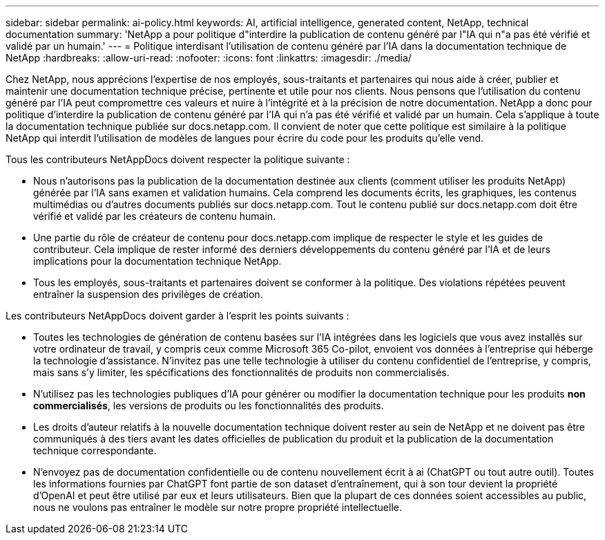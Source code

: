 ---
sidebar: sidebar 
permalink: ai-policy.html 
keywords: AI, artificial intelligence, generated content, NetApp, technical documentation 
summary: 'NetApp a pour politique d"interdire la publication de contenu généré par l"IA qui n"a pas été vérifié et validé par un humain.' 
---
= Politique interdisant l'utilisation de contenu généré par l'IA dans la documentation technique de NetApp
:hardbreaks:
:allow-uri-read: 
:nofooter: 
:icons: font
:linkattrs: 
:imagesdir: ./media/


[role="lead"]
Chez NetApp, nous apprécions l'expertise de nos employés, sous-traitants et partenaires qui nous aide à créer, publier et maintenir une documentation technique précise, pertinente et utile pour nos clients. Nous pensons que l'utilisation du contenu généré par l'IA peut compromettre ces valeurs et nuire à l'intégrité et à la précision de notre documentation. NetApp a donc pour politique d'interdire la publication de contenu généré par l'IA qui n'a pas été vérifié et validé par un humain. Cela s'applique à toute la documentation technique publiée sur docs.netapp.com. Il convient de noter que cette politique est similaire à la politique NetApp qui interdit l'utilisation de modèles de langues pour écrire du code pour les produits qu'elle vend.

Tous les contributeurs NetAppDocs doivent respecter la politique suivante :

* Nous n'autorisons pas la publication de la documentation destinée aux clients (comment utiliser les produits NetApp) générée par l'IA sans examen et validation humains. Cela comprend les documents écrits, les graphiques, les contenus multimédias ou d'autres documents publiés sur docs.netapp.com. Tout le contenu publié sur docs.netapp.com doit être vérifié et validé par les créateurs de contenu humain.
* Une partie du rôle de créateur de contenu pour docs.netapp.com implique de respecter le style et les guides de contributeur. Cela implique de rester informé des derniers développements du contenu généré par l'IA et de leurs implications pour la documentation technique NetApp.
* Tous les employés, sous-traitants et partenaires doivent se conformer à la politique. Des violations répétées peuvent entraîner la suspension des privilèges de création.


Les contributeurs NetAppDocs doivent garder à l'esprit les points suivants :

* Toutes les technologies de génération de contenu basées sur l'IA intégrées dans les logiciels que vous avez installés sur votre ordinateur de travail, y compris ceux comme Microsoft 365 Co-pilot, envoient vos données à l'entreprise qui héberge la technologie d'assistance. N'invitez pas une telle technologie à utiliser du contenu confidentiel de l'entreprise, y compris, mais sans s'y limiter, les spécifications des fonctionnalités de produits non commercialisés.
* N'utilisez pas les technologies publiques d'IA pour générer ou modifier la documentation technique pour les produits **non commercialisés**, les versions de produits ou les fonctionnalités des produits.
* Les droits d'auteur relatifs à la nouvelle documentation technique doivent rester au sein de NetApp et ne doivent pas être communiqués à des tiers avant les dates officielles de publication du produit et la publication de la documentation technique correspondante.
* N'envoyez pas de documentation confidentielle ou de contenu nouvellement écrit à ai (ChatGPT ou tout autre outil). Toutes les informations fournies par ChatGPT font partie de son dataset d'entraînement, qui à son tour devient la propriété d'OpenAI et peut être utilisé par eux et leurs utilisateurs. Bien que la plupart de ces données soient accessibles au public, nous ne voulons pas entraîner le modèle sur notre propre propriété intellectuelle.

